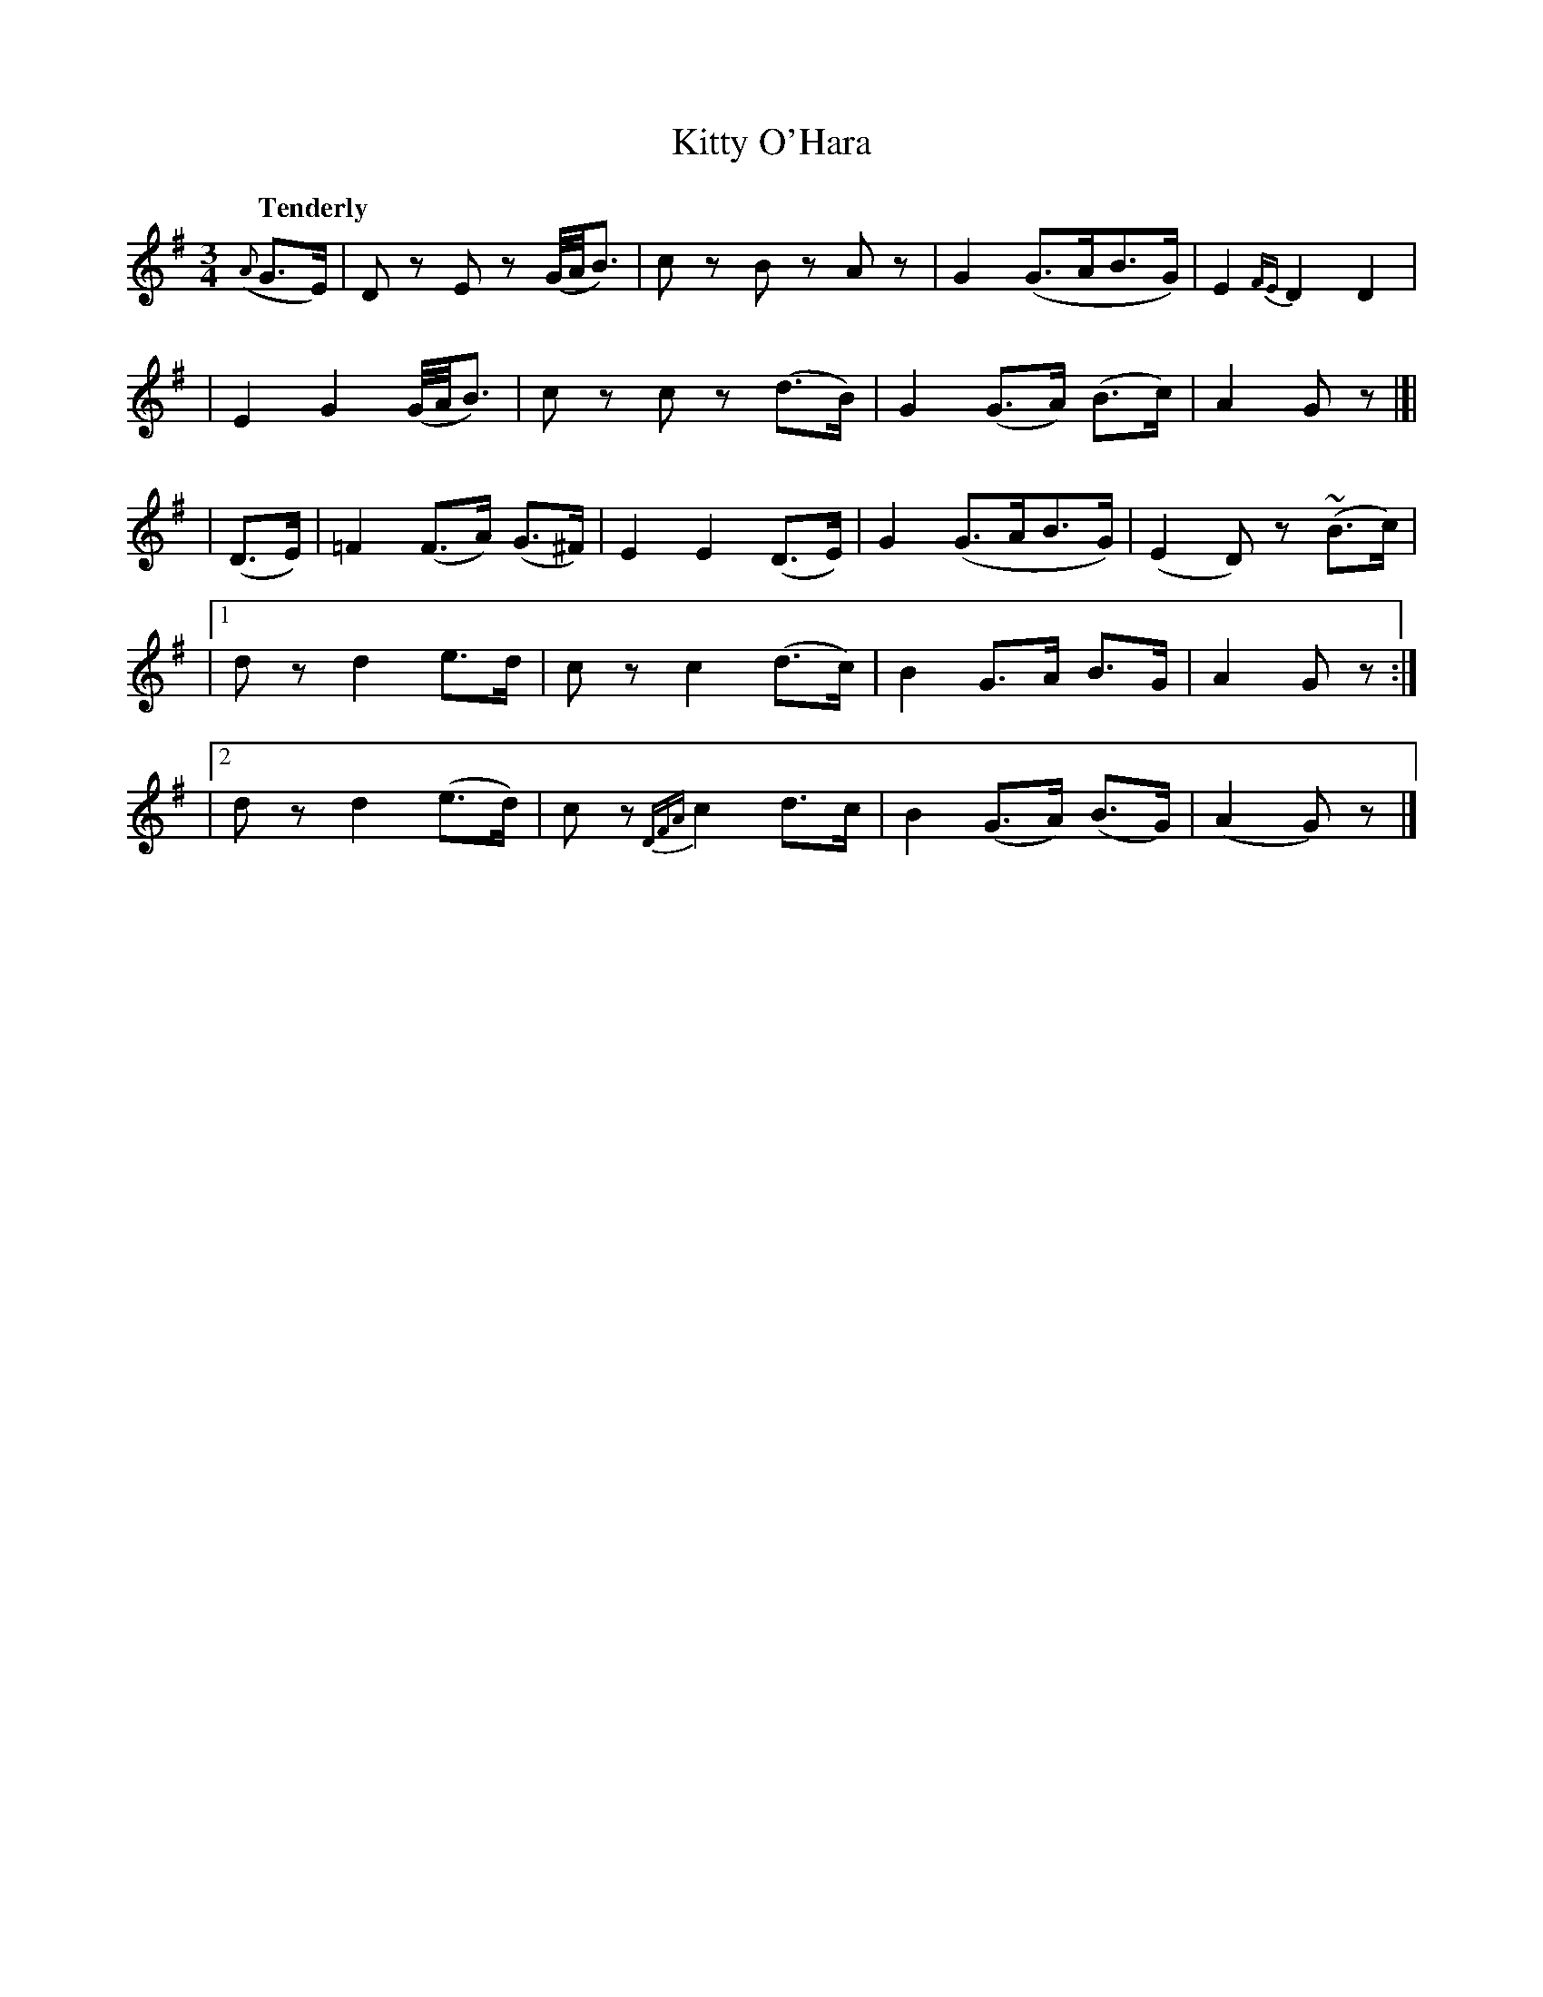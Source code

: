 X: 183
T: Kitty O'Hara
R: air
%S: s:5 b:20(4+4+4+4+4)
B: O'Neill's 1850 #183
Z: 1997 henrik.norbeck@mailbox.swipnet.se
Q: "Tenderly"
M: 3/4
L: 1/8
K: G
({A}G>E) \
| Dz Ez (G/4A/4B3/2) | cz Bz Az | G2 (G>AB>G) | E2 {FE}D2 D2 |
| E2 G2 (G/4A/4B3/2) | cz cz (d>B) | G2 (G>A) (B>c) | A2 Gz |]|
| (D>E) \
|  =F2 (F>A) (G>^F) | E2 E2 (D>E) | G2 (G>AB>G) | (E2 D)z (~B>c) |
|[1 dz d2 e>d | cz c2 (d>c) | B2 G>A B>G | A2 Gz :|
|[2 dz d2 (e>d) | cz {DFA}c2 d>c | B2 (G>A) (B>G) | (A2 G)z |]
